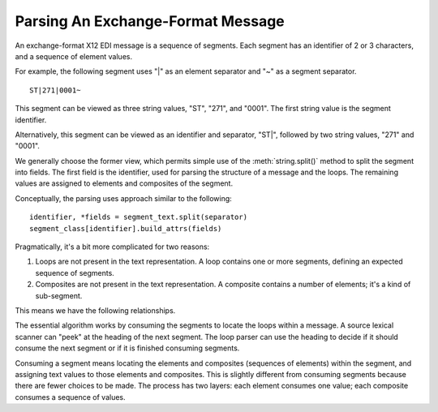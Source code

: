 ..  _`design.parsing`:

##################################
Parsing An Exchange-Format Message
##################################

An exchange-format X12 EDI message is a sequence of segments.
Each segment has an identifier of 2 or 3 characters, and a sequence of element values.

..  uml::

    class MessageText

    class SegmentText

    class Identifier

    class Value

    MessageText *--> "n" SegmentText

    SegmentText *--> "1" Identifier

    SegmentText *--> "v" Value

For example, the following segment uses "|" as an element separator and "~" as a segment separator.

::

    ST|271|0001~

This segment can be viewed as three string values, "ST", "271", and "0001".
The first string value is the segment identifier.

Alternatively, this segment can be viewed as an identifier and separator, "ST|",
followed by two string values, "271" and "0001".

We generally choose the former view, which permits simple use of the :meth:`string.split()` method
to split the segment into fields.
The first field is the identifier, used for parsing the structure of a message and the loops.
The remaining values are assigned to elements and composites of the segment.

Conceptually, the parsing uses approach similar to the following:

::

    identifier, *fields = segment_text.split(separator)
    segment_class[identifier].build_attrs(fields)

Pragmatically, it's a bit more complicated for two reasons:

1.  Loops are not present in the text representation.
    A loop contains one or more segments, defining an expected sequence of segments.

2.  Composites are not present in the text representation.
    A composite contains a number of elements; it's a kind of sub-segment.

This means we have the following relationships.

..  uml::

    class Message

    class MessageText

    Message -- MessageText : Represented By >

    class Loop

    Message *--> "n" Loop

    class Segment

    Loop *--> "n" Segment
    Loop *--> "n" Loop

    class SegmentText

    Segment -- SegmentText : Represented By >

    MessageText *--> "n" SegmentText

    class Composite
    class Element

    Segment *--> Composite
    Segment *--> Element
    Composite *--> Element

    class Value

    SegmentText *--> Value
    Element -- Value : Represented By >

The essential algorithm works by consuming the segments to locate the loops within a message.
A source lexical scanner can "peek" at the heading of the next segment.
The loop parser can use the heading to decide if it should consume the next segment or if it is finished consuming segments.

Consuming a segment means locating the elements and composites (sequences of elements) within the segment, and assigning text
values to those elements and composites. This is slightly different from consuming segments because there are fewer choices
to be made. The process has two layers: each element consumes one value; each composite consumes a sequence of values.
